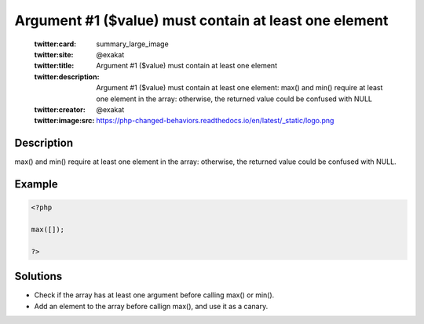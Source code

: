 .. _argument-#1-(\$value)-must-contain-at-least-one-element:

Argument #1 ($value) must contain at least one element
------------------------------------------------------
 
	.. meta::
		:description:
			Argument #1 ($value) must contain at least one element: max() and min() require at least one element in the array: otherwise, the returned value could be confused with NULL.

	    :og:image: https://php-changed-behaviors.readthedocs.io/en/latest/_static/logo.png
		:og:type: article
		:og:title: Argument #1 ($value) must contain at least one element
		:og:description: max() and min() require at least one element in the array: otherwise, the returned value could be confused with NULL
		:og:url: https://php-errors.readthedocs.io/en/latest/messages/argument-%231-%28%24value%29-must-contain-at-least-one-element.html
	    :og:locale: en

	:twitter:card: summary_large_image
	:twitter:site: @exakat
	:twitter:title: Argument #1 ($value) must contain at least one element
	:twitter:description: Argument #1 ($value) must contain at least one element: max() and min() require at least one element in the array: otherwise, the returned value could be confused with NULL
	:twitter:creator: @exakat
	:twitter:image:src: https://php-changed-behaviors.readthedocs.io/en/latest/_static/logo.png
Description
___________
 
max() and min() require at least one element in the array: otherwise, the returned value could be confused with NULL.

Example
_______

.. code-block:: php

   <?php
   
   max([]);
   
   ?>

Solutions
_________

+ Check if the array has at least one argument before calling max() or min().
+ Add an element to the array before callign max(), and use it as a canary.
